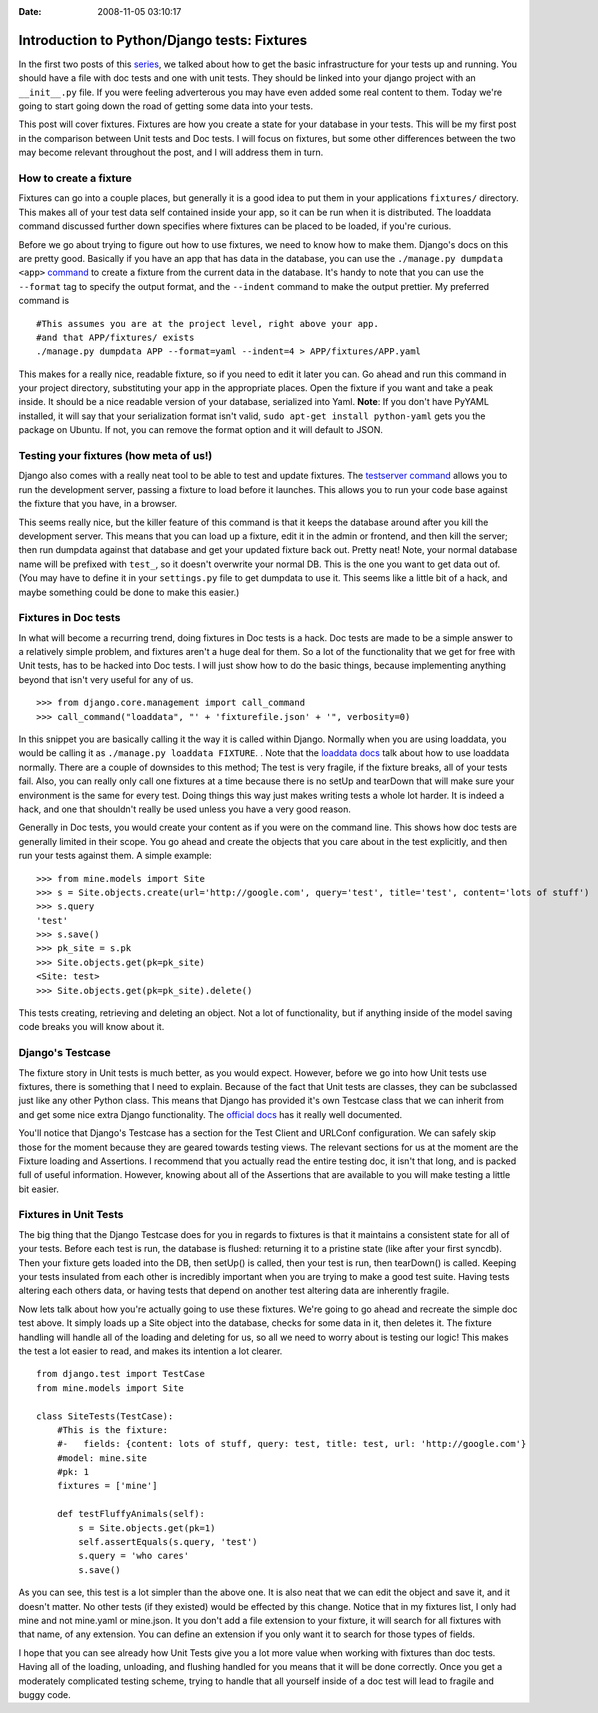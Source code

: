 :Date: 2008-11-05 03:10:17

Introduction to Python/Django tests: Fixtures
=============================================

In the first two posts of this `series </tag/testing-series/>`_, we
talked about how to get the basic infrastructure for your tests up
and running. You should have a file with doc tests and one with
unit tests. They should be linked into your django project with an
``__init__.py`` file. If you were feeling adverterous you may have
even added some real content to them. Today we're going to start
going down the road of getting some data into your tests.

This post will cover fixtures. Fixtures are how you create a state
for your database in your tests. This will be my first post in the
comparison between Unit tests and Doc tests. I will focus on
fixtures, but some other differences between the two may become
relevant throughout the post, and I will address them in turn.

How to create a fixture
~~~~~~~~~~~~~~~~~~~~~~~

Fixtures can go into a couple places, but generally it is a good
idea to put them in your applications ``fixtures/`` directory. This
makes all of your test data self contained inside your app, so it
can be run when it is distributed. The loaddata command discussed
further down specifies where fixtures can be placed to be loaded,
if you're curious.

Before we go about trying to figure out how to use fixtures, we
need to know how to make them. Django's docs on this are pretty
good. Basically if you have an app that has data in the database,
you can use the ``./manage.py dumpdata <app>``
`command <http://docs.djangoproject.com/en/dev/ref/django-admin/#dumpdata>`_
to create a fixture from the current data in the database. It's
handy to note that you can use the ``--format`` tag to specify the
output format, and the ``--indent`` command to make the output
prettier. My preferred command is

::

     #This assumes you are at the project level, right above your app.
     #and that APP/fixtures/ exists
     ./manage.py dumpdata APP --format=yaml --indent=4 > APP/fixtures/APP.yaml

This makes for a really nice, readable fixture, so if you need to
edit it later you can. Go ahead and run this command in your
project directory, substituting your app in the appropriate places.
Open the fixture if you want and take a peak inside. It should be a
nice readable version of your database, serialized into Yaml.
**Note**: If you don't have PyYAML installed, it will say that your
serialization format isn't valid,
``sudo apt-get install python-yaml`` gets you the package on
Ubuntu. If not, you can remove the format option and it will
default to JSON.

Testing your fixtures (how meta of us!)
~~~~~~~~~~~~~~~~~~~~~~~~~~~~~~~~~~~~~~~

Django also comes with a really neat tool to be able to test and
update fixtures. The
`testserver command <http://docs.djangoproject.com/en/dev/ref/django-admin/#testserver-fixture-fixture>`_
allows you to run the development server, passing a fixture to load
before it launches. This allows you to run your code base against
the fixture that you have, in a browser.

This seems really nice, but the killer feature of this command is
that it keeps the database around after you kill the development
server. This means that you can load up a fixture, edit it in the
admin or frontend, and then kill the server; then run dumpdata
against that database and get your updated fixture back out. Pretty
neat! Note, your normal database name will be prefixed with
``test_``, so it doesn't overwrite your normal DB. This is the one
you want to get data out of. (You may have to define it in your
``settings.py`` file to get dumpdata to use it. This seems like a
little bit of a hack, and maybe something could be done to make
this easier.)

Fixtures in Doc tests
~~~~~~~~~~~~~~~~~~~~~

In what will become a recurring trend, doing fixtures in Doc tests
is a hack. Doc tests are made to be a simple answer to a relatively
simple problem, and fixtures aren't a huge deal for them. So a lot
of the functionality that we get for free with Unit tests, has to
be hacked into Doc tests. I will just show how to do the basic
things, because implementing anything beyond that isn't very useful
for any of us.

::

    >>> from django.core.management import call_command
    >>> call_command("loaddata", "' + 'fixturefile.json' + '", verbosity=0)

In this snippet you are basically calling it the way it is called
within Django. Normally when you are using loaddata, you would be
calling it as ``./manage.py loaddata FIXTURE``. . Note that the
`loaddata docs <http://docs.djangoproject.com/en/dev/ref/django-admin/#loaddata-fixture-fixture>`_
talk about how to use loaddata normally. There are a couple of
downsides to this method; The test is very fragile, if the fixture
breaks, all of your tests fail. Also, you can really only call one
fixtures at a time because there is no setUp and tearDown that will
make sure your environment is the same for every test. Doing things
this way just makes writing tests a whole lot harder. It is indeed
a hack, and one that shouldn't really be used unless you have a
very good reason.

Generally in Doc tests, you would create your content as if you
were on the command line. This shows how doc tests are generally
limited in their scope. You go ahead and create the objects that
you care about in the test explicitly, and then run your tests
against them. A simple example:

::

    >>> from mine.models import Site
    >>> s = Site.objects.create(url='http://google.com', query='test', title='test', content='lots of stuff')
    >>> s.query
    'test'
    >>> s.save()
    >>> pk_site = s.pk
    >>> Site.objects.get(pk=pk_site)
    <Site: test>
    >>> Site.objects.get(pk=pk_site).delete()

This tests creating, retrieving and deleting an object. Not a lot
of functionality, but if anything inside of the model saving code
breaks you will know about it.

Django's Testcase
~~~~~~~~~~~~~~~~~

The fixture story in Unit tests is much better, as you would
expect. However, before we go into how Unit tests use fixtures,
there is something that I need to explain. Because of the fact that
Unit tests are classes, they can be subclassed just like any other
Python class. This means that Django has provided it's own Testcase
class that we can inherit from and get some nice extra Django
functionality. The
`official docs <http://docs.djangoproject.com/en/dev/topics/testing/?from=olddocs#testcase>`_
has it really well documented.

You'll notice that Django's Testcase has a section for the Test
Client and URLConf configuration. We can safely skip those for the
moment because they are geared towards testing views. The relevant
sections for us at the moment are the Fixture loading and
Assertions. I recommend that you actually read the entire testing
doc, it isn't that long, and is packed full of useful information.
However, knowing about all of the Assertions that are available to
you will make testing a little bit easier.

Fixtures in Unit Tests
~~~~~~~~~~~~~~~~~~~~~~

The big thing that the Django Testcase does for you in regards to
fixtures is that it maintains a consistent state for all of your
tests. Before each test is run, the database is flushed: returning
it to a pristine state (like after your first syncdb). Then your
fixture gets loaded into the DB, then setUp() is called, then your
test is run, then tearDown() is called. Keeping your tests
insulated from each other is incredibly important when you are
trying to make a good test suite. Having tests altering each others
data, or having tests that depend on another test altering data are
inherently fragile.

Now lets talk about how you're actually going to use these
fixtures. We're going to go ahead and recreate the simple doc test
above. It simply loads up a Site object into the database, checks
for some data in it, then deletes it. The fixture handling will
handle all of the loading and deleting for us, so all we need to
worry about is testing our logic! This makes the test a lot easier
to read, and makes its intention a lot clearer.

::

    from django.test import TestCase
    from mine.models import Site
    
    class SiteTests(TestCase):
        #This is the fixture:
        #-   fields: {content: lots of stuff, query: test, title: test, url: 'http://google.com'}
        #model: mine.site
        #pk: 1
        fixtures = ['mine']
    
        def testFluffyAnimals(self):
            s = Site.objects.get(pk=1)
            self.assertEquals(s.query, 'test')
            s.query = 'who cares'
            s.save()

As you can see, this test is a lot simpler than the above one. It
is also neat that we can edit the object and save it, and it
doesn't matter. No other tests (if they existed) would be effected
by this change. Notice that in my fixtures list, I only had mine
and not mine.yaml or mine.json. It you don't add a file extension
to your fixture, it will search for all fixtures with that name, of
any extension. You can define an extension if you only want it to
search for those types of fields.

I hope that you can see already how Unit Tests give you a lot more
value when working with fixtures than doc tests. Having all of the
loading, unloading, and flushing handled for you means that it will
be done correctly. Once you get a moderately complicated testing
scheme, trying to handle that all yourself inside of a doc test
will lead to fragile and buggy code.


